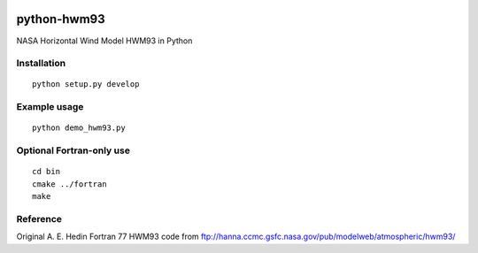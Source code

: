 .. image:: https://travis-ci.org/scienceopen/pyhwm93.svg
    :target: https://travis-ci.org/scienceopen/pyhwm93

.. image:: https://codeclimate.com/github/scienceopen/pyhwm93/badges/gpa.svg
    :target: https://codeclimate.com/github/scienceopen/pyhwm93

============    
python-hwm93
============
NASA Horizontal Wind Model HWM93 in Python

Installation
=============
::

    python setup.py develop

Example usage
=============
::
    
    python demo_hwm93.py

Optional Fortran-only use
=========================
::
   
    cd bin
    cmake ../fortran
    make


Reference
=========
Original A. E. Hedin Fortran 77 HWM93 code from 
ftp://hanna.ccmc.gsfc.nasa.gov/pub/modelweb/atmospheric/hwm93/
